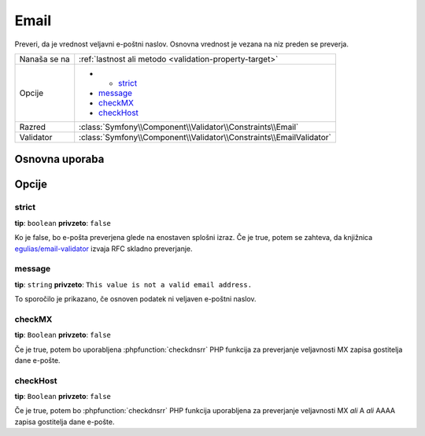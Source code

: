 Email
=====

Preveri, da je vrednost veljavni e-poštni naslov. Osnovna vrednost je
vezana na niz preden se preverja.

+--------------+---------------------------------------------------------------------+
| Nanaša se na | :ref:`lastnost ali metodo <validation-property-target>`             |
+--------------+---------------------------------------------------------------------+
| Opcije       | - - `strict`_                                                       |
|              | - `message`_                                                        |
|              | - `checkMX`_                                                        |
|              | - `checkHost`_                                                      |
+--------------+---------------------------------------------------------------------+
| Razred       | :class:`Symfony\\Component\\Validator\\Constraints\\Email`          |
+--------------+---------------------------------------------------------------------+
| Validator    | :class:`Symfony\\Component\\Validator\\Constraints\\EmailValidator` |
+--------------+---------------------------------------------------------------------+

Osnovna uporaba
---------------

.. configuration-block::

    .. code-block:: yaml

        # src/BlogBundle/Resources/config/validation.yml
        Acme\BlogBundle\Entity\Author:
            properties:
                email:
                    - Email:
                        message: The email "{{ value }}" is not a valid email.
                        checkMX: true

    .. code-block:: php-annotations

        // src/Acme/BlogBundle/Entity/Author.php
        namespace Acme\BlogBundle\Entity;

        use Symfony\Component\Validator\Constraints as Assert;

        class Author
        {
            /**
             * @Assert\Email(
             *     message = "The email '{{ value }}' is not a valid email.",
             *     checkMX = true
             * )
             */
             protected $email;
        }

    .. code-block:: xml

        <!-- src/Acme/BlogBundle/Resources/config/validation.xml -->
        <?xml version="1.0" encoding="UTF-8" ?>
        <constraint-mapping xmlns="http://symfony.com/schema/dic/constraint-mapping"
            xmlns:xsi="http://www.w3.org/2001/XMLSchema-instance"
            xsi:schemaLocation="http://symfony.com/schema/dic/constraint-mapping http://symfony.com/schema/dic/constraint-mapping/constraint-mapping-1.0.xsd">

            <class name="Acme\BlogBundle\Entity\Author">
                <property name="email">
                    <constraint name="Email">
                        <option name="message">The email "{{ value }}" is not a valid email.</option>
                        <option name="checkMX">true</option>
                    </constraint>
                </property>
            </class>
        </constraint-mapping>

    .. code-block:: php

        // src/Acme/BlogBundle/Entity/Author.php
        namespace Acme\BlogBundle\Entity;

        use Symfony\Component\Validator\Mapping\ClassMetadata;
        use Symfony\Component\Validator\Constraints as Assert;

        class Author
        {
            public static function loadValidatorMetadata(ClassMetadata $metadata)
            {
                $metadata->addPropertyConstraint('email', new Assert\Email(array(
                    'message' => 'The email "{{ value }}" is not a valid email.',
                    'checkMX' => true,
                )));
            }
        }

Opcije
------

.. versionadded:: 2.5
    Opcija ``strict`` je bila predstavljena v Symfony 2.5.

strict
~~~~~~

**tip**: ``boolean`` **privzeto**: ``false``

Ko je false, bo e-pošta preverjena glede na enostaven splošni izraz.
Če je true, potem se zahteva, da knjižnica `egulias/email-validator`_ izvaja
RFC skladno preverjanje.

message
~~~~~~~

**tip**: ``string`` **privzeto**: ``This value is not a valid email address.``

To sporočilo je prikazano, če osnoven podatek ni veljaven e-poštni naslov.

checkMX
~~~~~~~

**tip**: ``Boolean`` **privzeto**: ``false``

Če je true, potem bo uporabljena :phpfunction:`checkdnsrr` PHP funkcija za
preverjanje veljavnosti MX zapisa gostitelja dane e-pošte.

checkHost
~~~~~~~~~

**tip**: ``Boolean`` **privzeto**: ``false``

Če je true, potem bo :phpfunction:`checkdnsrr` PHP funkcija uporabljena za
preverjanje veljavnosti MX *ali* A *ali* AAAA zapisa gostitelja
dane e-pošte.

.. _egulias/email-validator: https://packagist.org/packages/egulias/email-validator
